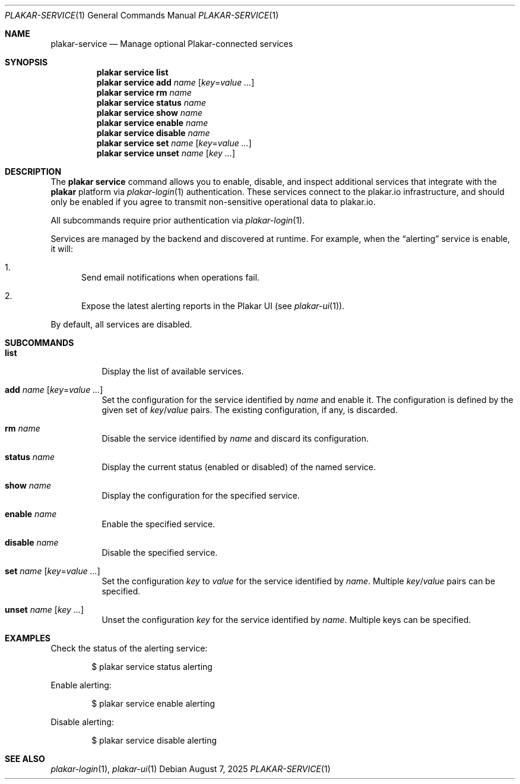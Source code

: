 .Dd August 7, 2025
.Dt PLAKAR-SERVICE 1
.Os
.Sh NAME
.Nm plakar-service
.Nd Manage optional Plakar-connected services
.Sh SYNOPSIS
.Nm plakar service Cm list
.Nm plakar service Cm add Ar name Op Ar key Ns = Ns Ar value ...
.Nm plakar service Cm rm Ar name
.Nm plakar service Cm status Ar name
.Nm plakar service Cm show Ar name
.Nm plakar service Cm enable Ar name
.Nm plakar service Cm disable Ar name
.Nm plakar service Cm set Ar name Op Ar key Ns = Ns Ar value ...
.Nm plakar service Cm unset Ar name Op Ar key ...
.Sh DESCRIPTION
The
.Nm plakar service
command allows you to enable, disable, and inspect additional services that
integrate with the
.Nm plakar
platform via
.Xr plakar-login 1
authentication.
These services connect to the plakar.io infrastructure, and should only be
enabled if you agree to transmit non-sensitive operational data to plakar.io.
.Pp
All subcommands require prior authentication via
.Xr plakar-login 1 .
.Pp
Services are managed by the backend and discovered at runtime.
For example, when the
.Dq alerting
service is enable, it will:
.Bl -enum
.It
Send email notifications when operations fail.
.It
Expose the latest alerting reports in the Plakar UI
.Pq see Xr plakar-ui 1 .
.El
.Pp
By default, all services are disabled.
.Sh SUBCOMMANDS
.Bl -tag -width Ds
.It Cm list
Display the list of available services.
.It Cm add Ar name Op Ar key Ns = Ns Ar value ...
Set the configuration for the service identified by
.Ar name
and enable it.
The configuration is defined by the given set of
.Ar key Ns / Ns Ar value
pairs.
The existing configuration, if any, is discarded.
.It Cm rm Ar name
Disable the service identified by
.Ar name
and discard its configuration.
.It Cm status Ar name
Display the current status (enabled or disabled) of the named
service.
.It Cm show Ar name
Display the configuration for the specified service.
.It Cm enable Ar name
Enable the specified service.
.It Cm disable Ar name
Disable the specified service.
.It Cm set Ar name Op Ar key Ns = Ns Ar value ...
Set the configuration
.Ar key
to
.Ar value
for the service identified by
.Ar name .
Multiple
.Ar key Ns / Ns Ar value
pairs can be specified.
.It Cm unset Ar name Op Ar key ...
Unset the configuration
.Ar key
for the service identified by
.Ar name .
Multiple keys can be specified.
.El
.Sh EXAMPLES
Check the status of the alerting service:
.Bd -literal -offset indent
$ plakar service status alerting
.Ed
.Pp
Enable alerting:
.Bd -literal -offset indent
$ plakar service enable alerting
.Ed
.Pp
Disable alerting:
.Bd -literal -offset indent
$ plakar service disable alerting
.Ed
.Sh SEE ALSO
.Xr plakar-login 1 ,
.Xr plakar-ui 1
